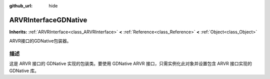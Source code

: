 :github_url: hide

.. Generated automatically by doc/tools/make_rst.py in GaaeExplorer's source tree.
.. DO NOT EDIT THIS FILE, but the ARVRInterfaceGDNative.xml source instead.
.. The source is found in doc/classes or modules/<name>/doc_classes.

.. _class_ARVRInterfaceGDNative:

ARVRInterfaceGDNative
=====================

**Inherits:** :ref:`ARVRInterface<class_ARVRInterface>` **<** :ref:`Reference<class_Reference>` **<** :ref:`Object<class_Object>`

ARVR接口的GDNative包装器。

描述
----

这是 ARVR 接口的 GDNative 实现的包装类。要使用 GDNative ARVR 接口，只需实例化此对象并设置包含 ARVR 接口实现的 GDNative 库。

.. |virtual| replace:: :abbr:`virtual (This method should typically be overridden by the user to have any effect.)`
.. |const| replace:: :abbr:`const (This method has no side effects. It doesn't modify any of the instance's member variables.)`
.. |vararg| replace:: :abbr:`vararg (This method accepts any number of arguments after the ones described here.)`
